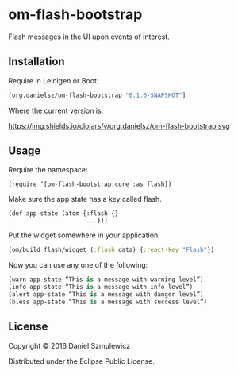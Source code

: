 * om-flash-bootstrap
Flash messages in the UI upon events of interest.

** Installation
Require in Leinigen or Boot:

#+BEGIN_SRC clojure
[org.danielsz/om-flash-bootstrap "0.1.0-SNAPSHOT"]
#+END_SRC

Where the current version is:

https://img.shields.io/clojars/v/org.danielsz/om-flash-bootstrap.svg

** Usage
Require the namespace: 

#+BEGIN_SRC 
(require ‘[om-flash-bootstrap.core :as flash])
#+END_SRC

Make sure the app state has a key called flash.

#+BEGIN_SRC 
(def app-state (atom {:flash {}
                      ...}))
#+END_SRC

Put the widget somewhere in your application:

#+BEGIN_SRC clojure
(om/build flash/widget (:flash data) {:react-key "Flash"})
#+END_SRC

Now you can use any one of the following: 

#+BEGIN_SRC clojure
(warn app-state “This is a message with warning level”)
(info app-state “This is a message with info level”)
(alert app-state “This is a message with danger level”)
(bless app-state “This is a message with success level”)
#+END_SRC
** License
Copyright © 2016 Daniel Szmulewicz

Distributed under the Eclipse Public License.
